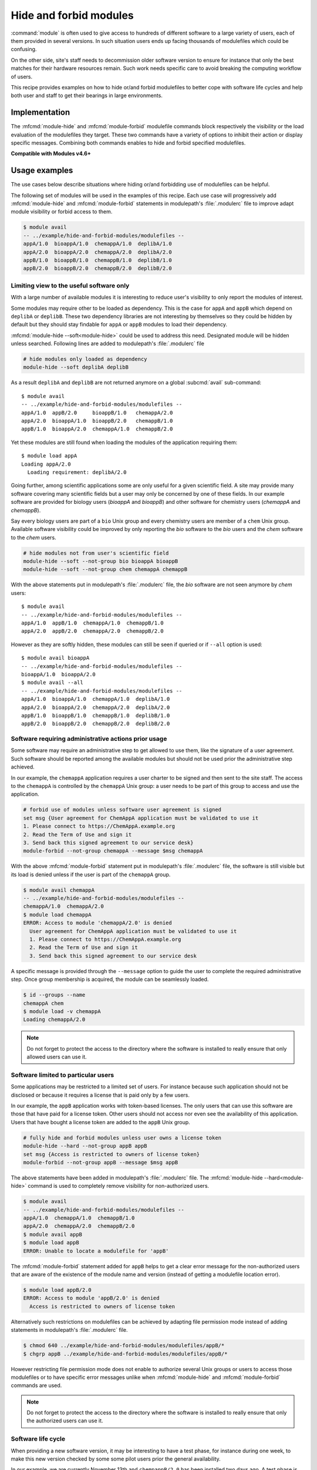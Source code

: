 .. _hide-and-forbid-modules.rst:

Hide and forbid modules
=======================

:command:`module` is often used to give access to hundreds of different
software to a large variety of users, each of them provided in several
versions. In such situation users ends up facing thousands of modulefiles
which could be confusing.

On the other side, site's staff needs to decommission older software version
to ensure for instance that only the best matches for their hardware resources
remain. Such work needs specific care to avoid breaking the computing workflow
of users.

This recipe provides examples on how to hide or/and forbid modulefiles to
better cope with software life cycles and help both user and staff to get
their bearings in large environments.

Implementation
--------------

The :mfcmd:`module-hide` and :mfcmd:`module-forbid` modulefile commands block
respectively the visibility or the load evaluation of the modulefiles they
target. These two commands have a variety of options to inhibit their action
or display specific messages. Combining both commands enables to hide and
forbid specified modulefiles.

**Compatible with Modules v4.6+**

Usage examples
--------------

The use cases below describe situations where hiding or/and forbidding use of
modulefiles can be helpful.

The following set of modules will be used in the examples of this recipe. Each
use case will progressively add :mfcmd:`module-hide` and
:mfcmd:`module-forbid` statements in modulepath's :file:`.modulerc` file to
improve adapt module visibility or forbid access to them.

.. code-block:: console

    $ module avail
    -- ../example/hide-and-forbid-modules/modulefiles --
    appA/1.0  bioappA/1.0  chemappA/1.0  deplibA/1.0
    appA/2.0  bioappA/2.0  chemappA/2.0  deplibA/2.0
    appB/1.0  bioappB/1.0  chemappB/1.0  deplibB/1.0
    appB/2.0  bioappB/2.0  chemappB/2.0  deplibB/2.0

Limiting view to the useful software only
^^^^^^^^^^^^^^^^^^^^^^^^^^^^^^^^^^^^^^^^^

With a large number of available modules it is interesting to reduce user's
visibility to only report the modules of interest.

Some modules may require other to be loaded as dependency. This is the case
for ``appA`` and ``appB`` which depend on ``deplibA`` or ``deplibB``. These
two dependency libraries are not interesting by themselves so they could be
hidden by default but they should stay findable for ``appA`` or ``appB``
modules to load their dependency.

:mfcmd:`module-hide --soft<module-hide>` could be used to address this need.
Designated module will be hidden unless searched. Following lines are added to
modulepath's :file:`.modulerc` file

.. code-block:: tcl

    # hide modules only loaded as dependency
    module-hide --soft deplibA deplibB

As a result ``deplibA`` and ``deplibB`` are not returned anymore on a global
:subcmd:`avail` sub-command::

    $ module avail
    -- ../example/hide-and-forbid-modules/modulefiles --
    appA/1.0  appB/2.0     bioappB/1.0   chemappA/2.0
    appA/2.0  bioappA/1.0  bioappB/2.0   chemappB/1.0
    appB/1.0  bioappA/2.0  chemappA/1.0  chemappB/2.0

Yet these modules are still found when loading the modules of the application
requiring them::

    $ module load appA
    Loading appA/2.0
      Loading requirement: deplibA/2.0

Going further, among scientific applications some are only useful for a given
scientific field. A site may provide many software covering many scientific
fields but a user may only be concerned by one of these fields. In our example
software are provided for biology users (*bioappA* and *bioappB*) and other
software for chemistry users (*chemappA* and *chemappB*).

Say every biology users are part of a ``bio`` Unix group and every chemistry
users are member of a ``chem`` Unix group. Available software visibility could
be improved by only reporting the *bio* software to the *bio* users and the
*chem* software to the *chem* users.

.. code-block:: tcl

    # hide modules not from user's scientific field
    module-hide --soft --not-group bio bioappA bioappB
    module-hide --soft --not-group chem chemappA chemappB

With the above statements put in modulepath's :file:`.modulerc` file, the
*bio* software are not seen anymore by *chem* users::

    $ module avail
    -- ../example/hide-and-forbid-modules/modulefiles --
    appA/1.0  appB/1.0  chemappA/1.0  chemappB/1.0
    appA/2.0  appB/2.0  chemappA/2.0  chemappB/2.0

However as they are softly hidden, these modules can still be seen if queried
or if ``--all`` option is used::

    $ module avail bioappA
    -- ../example/hide-and-forbid-modules/modulefiles --
    bioappA/1.0  bioappA/2.0
    $ module avail --all
    -- ../example/hide-and-forbid-modules/modulefiles --
    appA/1.0  bioappA/1.0  chemappA/1.0  deplibA/1.0
    appA/2.0  bioappA/2.0  chemappA/2.0  deplibA/2.0
    appB/1.0  bioappB/1.0  chemappB/1.0  deplibB/1.0
    appB/2.0  bioappB/2.0  chemappB/2.0  deplibB/2.0

Software requiring administrative actions prior usage
^^^^^^^^^^^^^^^^^^^^^^^^^^^^^^^^^^^^^^^^^^^^^^^^^^^^^

Some software may require an administrative step to get allowed to use them,
like the signature of a user agreement. Such software should be reported among
the available modules but should not be used prior the administrative step
achieved.

In our example, the ``chemappA`` application requires a user charter to be
signed and then sent to the site staff. The access to the ``chemappA`` is
controlled by the ``chemappA`` Unix group: a user needs to be part of this
group to access and use the application.

.. code-block:: tcl

    # forbid use of modules unless software user agreement is signed
    set msg {User agreement for ChemAppA application must be validated to use it
    1. Please connect to https://ChemAppA.example.org
    2. Read the Term of Use and sign it
    3. Send back this signed agreement to our service desk}
    module-forbid --not-group chemappA --message $msg chemappA

With the above :mfcmd:`module-forbid` statement put in modulepath's
:file:`.modulerc` file, the software is still visible but its load is denied
unless if the user is part of the ``chemappA`` group.

.. code-block:: console

    $ module avail chemappA
    -- ../example/hide-and-forbid-modules/modulefiles --
    chemappA/1.0  chemappA/2.0
    $ module load chemappA
    ERROR: Access to module 'chemappA/2.0' is denied
      User agreement for ChemAppA application must be validated to use it
      1. Please connect to https://ChemAppA.example.org
      2. Read the Term of Use and sign it
      3. Send back this signed agreement to our service desk

A specific message is provided through the ``--message`` option to guide the
user to complete the required administrative step. Once group membership is
acquired, the module can be seamlessly loaded.

.. code-block:: console

    $ id --groups --name
    chemappA chem
    $ module load -v chemappA
    Loading chemappA/2.0

.. note::

   Do not forget to protect the access to the directory where the software is
   installed to really ensure that only allowed users can use it.

Software limited to particular users
^^^^^^^^^^^^^^^^^^^^^^^^^^^^^^^^^^^^

Some applications may be restricted to a limited set of users. For instance
because such application should not be disclosed or because it requires a
license that is paid only by a few users.

In our example, the ``appB`` application works with token-based licenses. The
only users that can use this software are those that have paid for a license
token. Other users should not access nor even see the availability of this
application. Users that have bought a license token are added to the ``appB``
Unix group.

.. code-block:: tcl

    # fully hide and forbid modules unless user owns a license token
    module-hide --hard --not-group appB appB
    set msg {Access is restricted to owners of license token}
    module-forbid --not-group appB --message $msg appB

The above statements have been added in modulepath's :file:`.modulerc` file.
The :mfcmd:`module-hide --hard<module-hide>` command is used to completely
remove visibility for non-authorized users.

.. code-block:: console

    $ module avail
    -- ../example/hide-and-forbid-modules/modulefiles --
    appA/1.0  chemappA/1.0  chemappB/1.0
    appA/2.0  chemappA/2.0  chemappB/2.0
    $ module avail appB
    $ module load appB
    ERROR: Unable to locate a modulefile for 'appB'

The :mfcmd:`module-forbid` statement added for ``appB`` helps to get a clear
error message for the non-authorized users that are aware of the existence of
the module name and version (instead of getting a modulefile location error).

.. code-block:: console

    $ module load appB/2.0
    ERROR: Access to module 'appB/2.0' is denied
      Access is restricted to owners of license token

Alternatively such restrictions on modulefiles can be achieved by adapting
file permission mode instead of adding statements in modulepath's
:file:`.modulerc` file.

.. code-block:: console

    $ chmod 640 ../example/hide-and-forbid-modules/modulefiles/appB/*
    $ chgrp appB ../example/hide-and-forbid-modules/modulefiles/appB/*

However restricting file permission mode does not enable to authorize several
Unix groups or users to access those modulefiles or to have specific error
messages unlike when :mfcmd:`module-hide` and :mfcmd:`module-forbid` commands
are used.

.. note::

   Do not forget to protect the access to the directory where the software is
   installed to really ensure that only the authorized users can use it.

Software life cycle
^^^^^^^^^^^^^^^^^^^

When providing a new software version, it may be interesting to have a test
phase, for instance during one week, to make this new version checked by some
some pilot users prior the general availability.

In our example, we are currently November 13th and ``chempappB/2.0`` has been
installed two days ago. A test phase is ongoing and users that are member of
the ``pilot`` Unix group can already access this software prior its general
availability set for November 18th.

.. code-block:: tcl

    # test new version of chemappB prior general availability
    module-hide --before 2020-11-18 --not-group pilot chemappB/2.0

With the above statement added to modulepath's :file:`.modulerc` file, common
users will not see the new module until November 18th.

.. code-block:: console

    $ date
    Fri 13 Nov 2020 02:04:21 PM CET
    $ module avail chemappB
    -- ../example/hide-and-forbid-modules/modulefiles --
    chemappB/1.0

At some point software need to be decommissioned to ensure for instance that
buggy or under-optimized versions are not used anymore by users.

In our example, ``appA/1.0`` needs to be removed as a newer version is
available for *appA* and this new version fixes a lot of issues that were
encountered with version 1.0. Decommission date for ``appA/1.0`` is planned on
November 18th.

.. code-block::

    # decommission of old version of appA
    set nearmsg {appA/1.0 will be decommissioned, please use appA/2.0}
    set msg {appA/1.0 is decommissioned, please use appA/2.0}
    module-hide --hard --after 2020-11-18 --not-group eol appA/1.0
    module-forbid --after 2020-11-18 --not-group eol \
       --nearly-message $nearmsg --message $msg appA/1.0

The above statements added to modulepath's :file:`.modulerc` file will remove
visibility and access to the decommissioned module on November 18th. Only
users part of the ``eol`` Unix group will still keep an access to the software
(which is useful in case some users are unfortunately stuck on this specific
version of *appA*). Specific messages are set to guide users toward selecting
another version for *appA*.

.. code-block:: console

    $ module avail appA
    -- ../example/hide-and-forbid-modules/modulefiles --
    appA/1.0  appA/2.0
    $ module load appA/1.0
    Loading appA/1.0
      WARNING: Access to module will be denied starting '2020-11-18'
        appA/1.0 will be decommissioned, please use appA/2.0
      Loading requirement: deplibA/1.0

Prior decommission date, module will still be visible and loadable. However
when loading the module a warning message will appear when the expiry date
will be close. The :envvar:`nearly_forbidden_days<MODULES_NEARLY_FORBIDDEN_DAYS>`
module configuration defines starting when such warning message should be
reported prior decommission date (14 days by default).

.. code-block:: console

    $ module config nearly_forbidden_days
    Modules Release 4.6.0 (2020-09-16)

    - Config. name ---------.- Value (set by if default overridden) ---------------
    nearly_forbidden_days     14

Once the decommissioned date is over, ``appA/1.0`` has disappeared unless for
users member of the ``eol`` Unix group.

.. code-block:: console

    $ date
    Thu 19 Nov 2020 02:46:27 PM CET
    $ module avail appA
    -- ../example/hide-and-forbid-modules/modulefiles --
    appA/2.0
    $ module load appA/1.0
    ERROR: Access to module 'appA/1.0' is denied
      appA/1.0 is decommissioned, please use appA/2.0

.. note::

   Do not forget to protect the access to the directory where the software is
   installed prior its general availability and after its decommissioned date.
